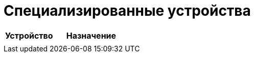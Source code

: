 = Специализированные устройства

[cols="2,3", options="header"]
|===
| Устройство | Назначение

|
|
|===